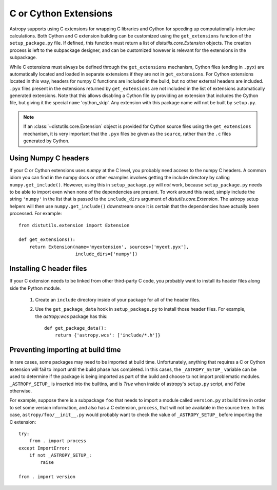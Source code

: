 .. _building-c-or-cython-extensions:

======================
C or Cython Extensions
======================

Astropy supports using C extensions for wrapping C libraries and Cython for
speeding up computationally-intensive calculations. Both Cython and C extension
building can be customized using the ``get_extensions`` function of the
``setup_package.py`` file. If defined, this function must return a list of
`distutils.core.Extension` objects. The creation process is left to the
subpackage designer, and can be customized however is relevant for the
extensions in the subpackage.

While C extensions must always be defined through the ``get_extensions``
mechanism, Cython files (ending in ``.pyx``) are automatically located and
loaded in separate extensions if they are not in ``get_extensions``. For
Cython extensions located in this way, headers for numpy C functions are
included in the build, but no other external headers are included. ``.pyx``
files present in the extensions returned by ``get_extensions`` are not
included in the list of extensions automatically generated extensions. Note
that this allows disabling a Cython file by providing an extension that
includes the Cython file, but giving it the special ``name`` 'cython_skip'. Any
extension with this package name will not be built by ``setup.py``.

.. note::

    If an :class:`~distutils.core.Extension` object is provided for Cython
    source files using the ``get_extensions`` mechanism, it is very
    important that the ``.pyx`` files be given as the ``source``, rather than the
    ``.c`` files generated by Cython.

Using Numpy C headers
---------------------

If your C or Cython extensions uses `numpy` at the C level, you probably
need access to the numpy C headers.  A common idiom you can find in the numpy
docs or other examples involves getting the include directory by calling
``numpy.get_include()``.  However, using this in ``setup_package.py`` will *not*
work, because ``setup_package.py`` needs to be able to import even when none of
the dependencies are present.  To work around this need, simply include the
string ``'numpy'`` in the list that is passed to the ``include_dirs`` argument
of `distutils.core.Extension`.  The astropy setup helpers will then use
``numpy.get_include()`` downstream once it is certain that the dependencies
have actually been processed.  For example::

    from distutils.extension import Extension

    def get_extensions():
        return Extension(name='myextension', sources=['myext.pyx'],
                         include_dirs=['numpy'])



Installing C header files
-------------------------

If your C extension needs to be linked from other third-party C code,
you probably want to install its header files along side the Python module.

    1) Create an ``include`` directory inside of your package for
       all of the header files.

    2) Use the ``get_package_data`` hook in ``setup_package.py`` to
       install those header files.  For example, the `astropy.wcs`
       package has this::

           def get_package_data():
               return {'astropy.wcs': ['include/*.h']}

Preventing importing at build time
----------------------------------

In rare cases, some packages may need to be imported at build time.
Unfortunately, anything that requires a C or Cython extension will fail to
import until the build phase has completed. In this cases, the
``_ASTROPY_SETUP_`` variable can be used to determine if the package is being
imported as part of the build and choose to not import problematic modules.
``_ASTROPY_SETUP_`` is inserted into the builtins, and is `True` when inside
of astropy's ``setup.py`` script, and `False` otherwise.

For example, suppose there is a subpackage ``foo`` that needs to
import a module called ``version.py`` at build time in order to set
some version information, and also has a C extension, ``process``,
that will not be available in the source tree.  In this case,
``astropy/foo/__init__.py`` would probably want to check the value of
``_ASTROPY_SETUP_`` before importing the C extension::

    try:
        from . import process
    except ImportError:
        if not _ASTROPY_SETUP_:
            raise

    from . import version
